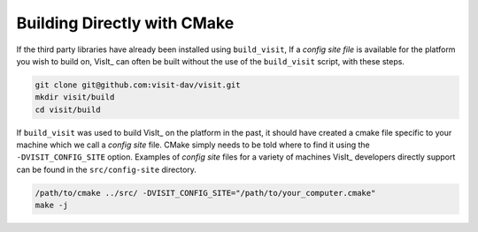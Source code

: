 .. _Building Directly with CMake:

Building Directly with CMake
----------------------------
If the third party libraries have already been installed using ``build_visit``, 
If a *config site file* is available for the platform you wish to build on, VisIt_ can often be built without the use of the ``build_visit`` script, with these 
steps.

.. code:: bash

  git clone git@github.com:visit-dav/visit.git
  mkdir visit/build
  cd visit/build

If ``build_visit`` was used to build VisIt_ on the platform in the past, it should have created a cmake file specific to your machine which we call a *config site* file.
CMake simply needs to be told where to find it using the ``-DVISIT_CONFIG_SITE`` option. Examples of *config site* files for a variety of machines VisIt_ developers directly support can be found in the 
``src/config-site`` directory.

.. code:: bash

  /path/to/cmake ../src/ -DVISIT_CONFIG_SITE="/path/to/your_computer.cmake"
  make -j
